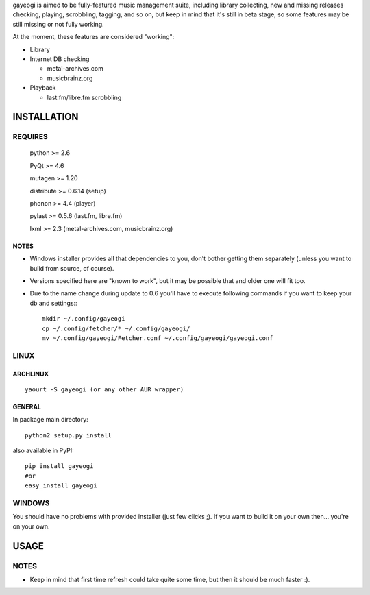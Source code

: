 gayeogi is aimed to be fully-featured music management suite, including library collecting, new and missing releases checking, playing, scrobbling, tagging, and so on,
but keep in mind that it's still in beta stage, so some features may be still missing or not fully working.

At the moment, these features are considered "working":

- Library
- Internet DB checking

  - metal-archives.com
  - musicbrainz.org

- Playback

  - last.fm/libre.fm scrobbling

INSTALLATION
============
REQUIRES
--------
    python >= 2.6

    PyQt >= 4.6

    mutagen >= 1.20

    distribute >= 0.6.14 (setup)

    phonon >= 4.4 (player)

    pylast >= 0.5.6 (last.fm, libre.fm)

    lxml >= 2.3 (metal-archives.com, musicbrainz.org)
NOTES
*****
- Windows installer provides all that dependencies to you, don't bother getting them separately (unless you want to build from source, of course).
- Versions specified here are "known to work", but it may be possible that and older one will fit too.
- Due to the name change during update to 0.6 you'll have to execute following commands if you want to keep your db and settings:::

    mkdir ~/.config/gayeogi
    cp ~/.config/fetcher/* ~/.config/gayeogi/
    mv ~/.config/gayeogi/Fetcher.conf ~/.config/gayeogi/gayeogi.conf

LINUX
-----
ARCHLINUX
*********
::

    yaourt -S gayeogi (or any other AUR wrapper)

GENERAL
*******
In package main directory::

    python2 setup.py install

also available in PyPI::

    pip install gayeogi
    #or
    easy_install gayeogi

WINDOWS
-------
You should have no problems with provided installer (just few clicks ;). If you want to build it on your own then... you're on your own.

USAGE
=====
NOTES
-----
- Keep in mind that first time refresh could take quite some time, but then it should be much faster :).
